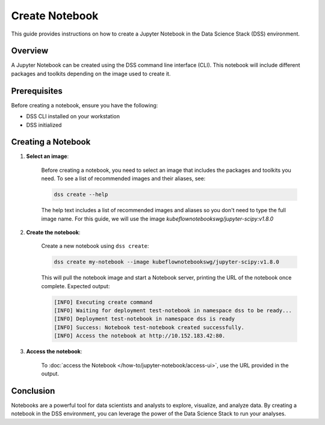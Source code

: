 Create Notebook
===============

This guide provides instructions on how to create a Jupyter Notebook in the Data Science Stack (DSS) environment.

Overview
--------

A Jupyter Notebook can be created using the DSS command line interface (CLI).  This notebook will include different packages and toolkits depending on the image used to create it.

Prerequisites
-------------

Before creating a notebook, ensure you have the following:

- DSS CLI installed on your workstation
- DSS initialized

Creating a Notebook
-------------------

1. **Select an image**:

    Before creating a notebook, you need to select an image that includes the packages and toolkits you need.  To see a list of recommended images and their aliases, see:

    .. code-block:: bash

        dss create --help

    The help text includes a list of recommended images and aliases so you don't need to type the full image name.  For this guide, we will use the image `kubeflownotebookswg/jupyter-scipy:v1.8.0`

2. **Create the notebook**:

    Create a new notebook using ``dss create``:

    .. code-block:: bash

        dss create my-notebook --image kubeflownotebookswg/jupyter-scipy:v1.8.0

    This will pull the notebook image and start a Notebook server, printing the URL of the notebook once complete.  Expected output:

    .. code-block:: none

        [INFO] Executing create command
        [INFO] Waiting for deployment test-notebook in namespace dss to be ready...
        [INFO] Deployment test-notebook in namespace dss is ready
        [INFO] Success: Notebook test-notebook created successfully.
        [INFO] Access the notebook at http://10.152.183.42:80.

3. **Access the notebook**:

    To :doc:`access the Notebook </how-to/jupyter-notebook/access-ui>`, use the URL provided in the output.

Conclusion
----------

Notebooks are a powerful tool for data scientists and analysts to explore, visualize, and analyze data.  By creating a notebook in the DSS environment, you can leverage the power of the Data Science Stack to run your analyses.
